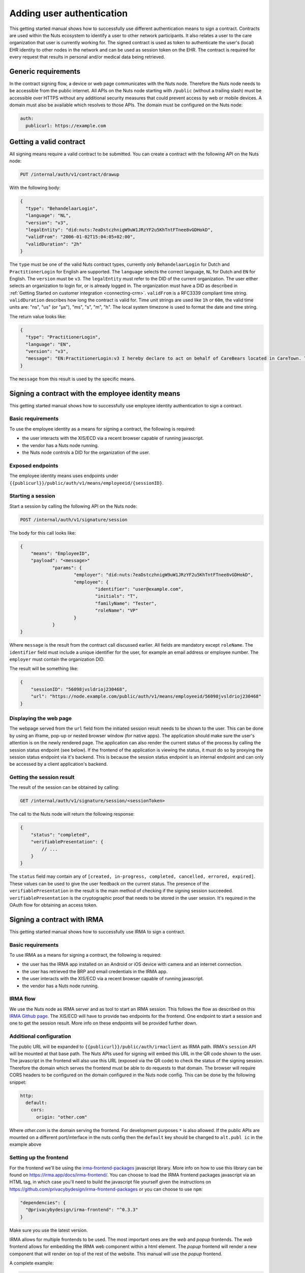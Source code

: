 .. _getting-started-authentication:

Adding user authentication
##########################

This getting started manual shows how to successfully use different authentication means to sign a contract.
Contracts are used within the Nuts ecosystem to identify a user to other network participants.
It also relates a user to the care organization that user is currently working for.
The signed contract is used as token to authenticate the user's (local) EHR identity to other nodes in the network and can be used as session token on the EHR.
The contract is required for every request that results in personal and/or medical data being retrieved.

Generic requirements
********************

In the contract signing flow, a device or web page communicates with the Nuts node.
Therefore the Nuts node needs to be accessible from the public internet.
All APIs on the Nuts node starting with ``/public`` (without a trailing slash) must be accessible over HTTPS without any additional security measures that could prevent access by web or mobile devices.
A domain must also be available which resolves to those APIs.
The domain must be configured on the Nuts node:

.. code-block:: yaml

  auth:
    publicurl: https://example.com

Getting a valid contract
************************

All signing means require a valid contract to be submitted.
You can create a contract with the following API on the Nuts node:

.. code-block::

    PUT /internal/auth/v1/contract/drawup

With the following body:

.. code-block:: json

    {
      "type": "BehandelaarLogin",
      "language": "NL",
      "version": "v3",
      "legalEntity": "did:nuts:7eaDstczhnigW9uW1JRzYF2u5KhTntFTnee8vGDHokD",
      "validFrom": "2006-01-02T15:04:05+02:00",
      "validDuration": "2h"
    }

The ``type`` must be one of the valid Nuts contract types, currently only ``BehandelaarLogin`` for Dutch and ``PractitionerLogin`` for English are supported.
The ``language`` selects the correct language, ``NL`` for Dutch and ``EN`` for English.
The ``version`` must be ``v3``.
The ``legalEntity`` must refer to the DID of the current organization. The user either selects an organization to login for, or is already logged in.
The organization must have a DID as described in :ref:`Getting Started on customer integration <connecting-crm>`.
``validFrom`` is a RFC3339 compliant time string. ``validDuration`` describes how long the contract is valid for. Time unit strings are used like ``1h`` or ``60m``, the valid time units are: "ns", "us" (or "µs"), "ms", "s", "m", "h". The local system timezone is used to format the date and time string.

The return value looks like:

.. code-block:: json

    {
      "type": "PractitionerLogin",
      "language": "EN",
      "version": "v3",
      "message": "EN:PractitionerLogin:v3 I hereby declare to act on behalf of CareBears located in CareTown. This declaration is valid from Monday, 2 January 2006 15:04:05 until Monday, 2 January 2006 17:04:05."
    }

The ``message`` from this result is used by the specific means.

Signing a contract with the employee identity means
***************************************************

This getting started manual shows how to successfully use employee identity authentication to sign a contract.

Basic requirements
==================

To use the employee identity as a means for signing a contract, the following is required:

- the user interacts with the XIS/ECD via a recent browser capable of running javascript.
- the vendor has a Nuts node running.
- the Nuts node controls a DID for the organization of the user.

Exposed endpoints
=================

The employee identity means uses endpoints under ``{{publicurl}}/public/auth/v1/means/employeeid/{sessionID}``.

Starting a session
==================

Start a session by calling the following API on the Nuts node:

.. code-block::

    POST /internal/auth/v1/signature/session

The body for this call looks like:

.. code-block:: json

    {
        "means": "EmployeeID",
        "payload": "<message>"
		"params": {
			"employer": "did:nuts:7eaDstczhnigW9uW1JRzYF2u5KhTntFTnee8vGDHokD",
			"employee": {
				"identifier": "user@example.com",
				"initials": "T",
				"familyName": "Tester",
				"roleName": "VP"
			}
		}
    }

Where ``message`` is the result from the contract call discussed earlier.
All fields are mandatory except ``roleName``. The ``identifier`` field must include a unique identifier for the user, for example an email address or employee number.
The ``employer`` must contain the organization DID.

The result will be something like:

.. code-block:: json

    {
        "sessionID": "56098jvsldrioj230468",
        "url": "https://node.example.com/public/auth/v1/means/employeeid/56098jvsldrioj230468"
    }

Displaying the web page
=======================

The webpage served from the ``url`` field from the initiated session result needs to be shown to the user.
This can be done by using an iframe, pop-up or nested browser window (for native apps).
The application should make sure the user's attention is on the newly rendered page.
The application can also render the current status of the process by calling the session status endpoint (see below).
If the frontend of the application is viewing the status, it must do so by proxying the session status endpoint via it's backend.
This is because the session status endpoint is an internal endpoint and can only be accessed by a client application's backend.

Getting the session result
==========================

The result of the session can be obtained by calling:

.. code-block::

    GET /internal/auth/v1/signature/session/<sessionToken>

The call to the Nuts node will return the following response:

.. code-block:: json

    {
        "status": "completed",
        "verifiablePresentation": {
            // ...
        }
    }

The ``status`` field may contain any of ``[created, in-progress, completed, cancelled, errored, expired]``.
These values can be used to give the user feedback on the current status.
The presence of the ``verifiablePresentation`` in the result is the main method of checking if the signing session succeeded.
``verifiablePresentation`` is the cryptographic proof that needs to be stored in the user session.
It's required in the OAuth flow for obtaining an access token.

.. _irma-contract:

Signing a contract with IRMA
****************************

This getting started manual shows how to successfully use IRMA to sign a contract.

Basic requirements
==================

To use IRMA as a means for signing a contract, the following is required:

- the user has the IRMA app installed on an Android or iOS device with camera and an internet connection.
- the user has retrieved the BRP and email credentials in the IRMA app.
- the user interacts with the XIS/ECD via a recent browser capable of running javascript.
- the vendor has a Nuts node running.

IRMA flow
=========

We use the Nuts node as IRMA server and as tool to start an IRMA session. This follows the flow as described on this `IRMA Github page <https://github.com/privacybydesign/irma-frontend-packages#supported-irma-flows>`_.
The XIS/ECD will have to provide two endpoints for the frontend. One endpoint to start a session and one to get the session result.
More info on these endpoints will be provided further down.


Additional configuration
========================

The public URL will be expanded to ``{{publicurl}}/public/auth/irmaclient`` as IRMA path.
IRMA's ``session`` API will be mounted at that base path.
The Nuts APIs used for signing will embed this URL in the QR code shown to the user.
The javascript in the frontend will also use this URL (exposed via the QR code) to check the status of the signing session.
Therefore the domain which serves the frontend must be able to do requests to that domain.
The browser will require CORS headers to be configured on the domain configured in the Nuts node config.
This can be done by the following snippet:

.. code-block:: yaml

  http:
    default:
      cors:
        origin: "other.com"

Where *other.com* is the domain serving the frontend. For development purposes ``*`` is also allowed.
If the public APIs are mounted on a different port/interface in the nuts config then the ``default`` key should be changed to ``alt.publ
ic`` in the example above

Setting up the frontend
=======================

For the frontend we'll be using the `irma-frontend-packages <https://github.com/privacybydesign/irma-frontend-packages>`_ javascript library.
More info on how to use this library can be found on `<https://irma.app/docs/irma-frontend/>`_.
You can choose to load the IRMA frontend packages javascript via an HTML tag, in which case you'll need to build the javascript file yourself given the instructions on `<https://github.com/privacybydesign/irma-frontend-packages>`_ or you can choose to use ``npm``:

.. code-block:: json

  "dependencies": {
    "@privacybydesign/irma-frontend": "^0.3.3"
  }

Make sure you use the latest version.

IRMA allows for multiple frontends to be used. The most important ones are the *web* and *popup* frontends.
The *web* frontend allows for embedding the IRMA web component within a html element.
The *popup* frontend will render a new component that will render on top of the rest of the website.
This manual will use the *popup* frontend.

A complete example:

.. code-block:: javascript

  let options = {
        // Developer options
        debugging: true,

        // Front-end options
        language: 'en',

        // customize textual components
        translations: {
          header: "Sign your contract"
        },

        // Back-end options
        session: {
          // Point to your web backend
          url: '/web/auth',

          // The request that will be send to the backend:
          start: {
            method: 'POST',
            headers: {
              'Content-Type': 'application/json'
            },
            body: JSON.stringify(this.some_data)
          },

          // required to translate Nuts specific return values
          mapping: {
            sessionPtr:      r => r.sessionPtr.clientPtr,
            sessionToken:    r => r.sessionID
          }
        }
      };

      // we'll use the popup frontend
      let irmaPopup = irma.newPopup(options);

      // start the interaction
      irmaPopup.start()
          .then(result => {
            console.log("success!")
            console.log(response)
          })
          .catch(error => {
            if (error === 'Aborted') {
              console.log('Aborted');
              return;
            }
            console.error("error", error);
          })
          .finally(() => irmaPopup = irma.newPopup(options));
    }

Lets break this down into parts.

.. code-block:: javascript

    // Developer options
    debugging: true,

Is used to enabling debugging. The IRMA library will output more information helpful for development.

.. code-block:: javascript

    // Front-end options
    language: 'en',

    // customize textual components
    translations: {
      header: "Sign your contract"
    },

Sets the language to english which will set some default textual representations on the IRMA web component.
The ``translations`` configuration option can be used to change each of the textual representation on the IRMA web component.
In this case, only the header is changed.

.. code-block:: javascript

    // Back-end options
    session: {
      // Point to your web backend
      url: '/web/auth',

      // The request that will be send to the backend:
      start: {
        method: 'POST',
        headers: {
          'Content-Type': 'application/json'
        },
        body: JSON.stringify(this.some_data)
      },

      // required to translate Nuts specific return values
      mapping: {
        sessionPtr:      r => r.sessionPtr.clientPtr,
        sessionToken:    r => r.sessionID
      }
    }

The ``session`` object contains all the technical parts to connect the IRMA javascript library to your backend.
The contents of the ``start`` object configures the initial request to start a signing session. You can control the type of request and the contents.
In this case, some data from the frontend is sent as JSON. This is optional and no particular data is required.
The ``url``, in this case ``/web/auth``, must be set so the frontend can access the following URLs:

.. code-block::

    <url>/session
    <url>/session/<sessionToken>/result

These URLs must both be available on the backend. For the example above this means that both ``/web/auth/session/`` and ``/web/auth/session/<sessionToken>/result`` are available. The ``<sessionToken>`` is the token that will be returned by the call to ``<url>/session/``.
How to parse the result of that call and extract the token is done via the ``mapping`` object.

The ``mapping`` object is a map where two keys are expected: ``sessionPtr`` and ``sessionToken``.
``sessionPtr`` must point to the data that is used to render the QR code.
``sessionToken`` must point to the session token used to get the result.

Setting up the backend
======================

As discussed in the previous chapter, the backend is required to expose two APIs to the frontend:

.. code-block::

    <url>/session
    <url>/session/<sessionToken>/result

No particular security context is required, you may require a user session if needed.

Starting a session
------------------

The ``<url>/session`` API is used to start a session.
To start a session at the Nuts node, a valid contract has to be drawn up first.
You can create such a contract with the following API on the Nuts node:

.. code-block::

    PUT /internal/auth/v1/contract/drawup

With the following body:

.. code-block:: json

    {
      "type": "BehandelaarLogin",
      "language": "NL",
      "version": "v3",
      "legalEntity": "did:nuts:90348275fjasihnva4857qp39hn",
      "validFrom": "2006-01-02T15:04:05+02:00",
      "validDuration": "2h"
    }

The ``type`` must be one of the valid Nuts contract types, currently only ``BehandelaarLogin`` for Dutch and ``PractitionerLogin`` for English are supported.
The ``language``` selects the correct language, ``NL`` for Dutch and ``EN`` for english. The ``version`` must be ``v3``.
The ``legalEntity`` must refer to the DID of the current organization. The user either selects an organization to login for, or is already logged in.
The organization must have a DID as described in :ref:`Getting Started on customer integration <connecting-crm>`.
``validFrom`` is a RFC3339 compliant time string. ``validDuration`` describes how long the contract is valid for. Time unit strings are used like ``1h`` or ``60m``, the valid time units are: "ns", "us" (or "µs"), "ms", "s", "m", "h". The local system timezone is used to format the date and time string.

The return value looks like:

.. code-block:: json

    {
      "type": "PractitionerLogin",
      "language": "EN",
      "version": "v3",
      "message": "EN:PractitionerLogin:v3 I hereby declare to act on behalf of CareBears located in CareTown. This declaration is valid from Monday, 2 January 2006 15:04:05 until Monday, 2 January 2006 17:04:05."
    }

The ``message`` from this result is used in the next part.
Start an IRMA session by calling the following API on the Nuts node:

.. code-block::

    POST /internal/auth/v1/signature/session

The body for this call looks like:

.. code-block:: json

    {
        "means": "irma",
        "payload": "<message>"
    }

Where ``message`` is the result from the contract call.
The result from this call must be passed directly to the frontend.
If any transformation is done, the ``mapping`` setting in the frontend must be changed accordingly.

Getting the session result
--------------------------

The IRMA javascript frontend library will check for the status of the signing session. When the session has been completed it'll call the following url:

.. code-block::

    GET <url>/session/<sessionToken>/result

where ``<url>`` is the base url configured under ``session.url`` in the javascript options and ``<sessionToken>`` is the token returned by the previous call.
The backend must implement this API, the implementation must call the following API on the Nuts node:

.. code-block::

    GET /internal/auth/v1/signature/session/<sessionToken>

Any error in calling this service need to be relayed to the frontend. This will instruct the user on why things went wrong and what to do next.
The call to the Nuts node will return the following response:

.. code-block:: json

    {
        "status": "completed",
        "verifiablePresentation": {
            // ...
        }
    }

The ``status`` field has a different content when a different signing means is used.
The presence of the ``verifiablePresentation`` in the result is the main method of checking if the signing session succeeded.
``verifiablePresentation`` is the cryptographic proof that needs to be stored in the user session.
It's required in the OAuth flow for obtaining an access token.

Verifiable presentation validity
********************************

The backend should check if the signed contract (verifiable presentation) is still valid when using it.
The validity can be checked by calling the following API with the verifiable presentation at the place of ``<vp>``:

.. code-block::

    PUT /internal/auth/v1/signature/verify

with

.. code-block:: json

    {
        "checkTime": "2006-01-02T15:54:05+02:00",
        "verifiablePresentation": "<vp>"
    }


It will return a structure similar to:

.. code-block:: json

    {
      "validity": true,
      "vpType": "NutsIrmaPresentation",
      "issuerAttributes": {
        "pbdf.gemeente.personalData.initials": "T",
	    "pbdf.gemeente.personalData.prefix": "",
	    "pbdf.gemeente.personalData.familyname": "Tester",
	    "pbdf.sidn-pbdf.email.email": "tester@example.com"
      },
      "credentials": {
        "organization": "CareBears",
        "validFrom": "2006-01-02T15:04:05+02:00",
        "validTo": "2006-01-02T17:04:05+02:00"
      }
    }

The ``validity`` will indicate its validity. An expired contract is considered invalid.
